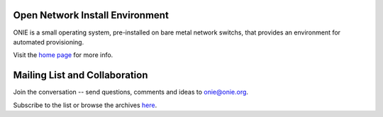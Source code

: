 ********************************
Open Network Install Environment
********************************

ONIE is a small operating system, pre-installed on bare
metal network switchs, that provides an environment for automated
provisioning.

Visit the `home page <http://onie.github.io/onie/>`_ for more info.

******************************
Mailing List and Collaboration
******************************

Join the conversation -- send questions, comments and ideas to onie@onie.org.

Subscribe to the list or browse the archives `here <https://groups.google.com/a/onie.org/group/onie>`_.

